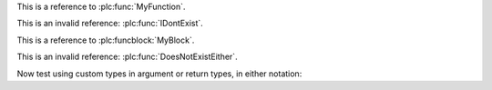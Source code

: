 
.. plc:function:: MyFunction

This is a reference to :plc:func:`MyFunction`.

This is an invalid reference: :plc:func:`IDontExist`.

.. plc:functionblock:: MyBlock

This is a reference to :plc:funcblock:`MyBlock`.

This is an invalid reference: :plc:func:`DoesNotExistEither`.


Now test using custom types in argument or return types, in either notation:

.. plc:functionblock:: BlockReturn

.. plc:functionblock:: BlockArg

.. plc:function:: FunctionWithMyBlockSignature(x: BlockArg) : BlockReturn


.. plc:function:: FunctionWithMyBlockList(x)

   :param x:
   :type x: BlockArg
   :rtype: BlockReturn
